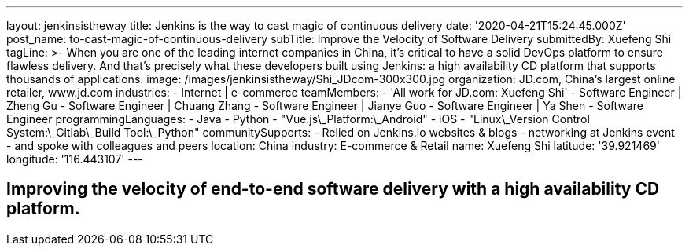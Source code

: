 ---
layout: jenkinsistheway
title: Jenkins is the way to cast magic of continuous delivery
date: '2020-04-21T15:24:45.000Z'
post_name: to-cast-magic-of-continuous-delivery
subTitle: Improve the Velocity of Software Delivery
submittedBy: Xuefeng Shi
tagLine: >-
  When you are one of the leading internet companies in China, it's critical to
  have a solid DevOps platform to ensure flawless delivery. And that's precisely
  what these developers built using Jenkins: a high availability CD platform
  that supports thousands of applications.
image: /images/jenkinsistheway/Shi_JDcom-300x300.jpg
organization: JD.com, China’s largest online retailer, www.jd.com
industries:
  - Internet | e-commerce
teamMembers:
  - 'All work for JD.com: Xuefeng Shi'
  - Software Engineer | Zheng Gu
  - Software Engineer | Chuang Zhang
  - Software Engineer | Jianye Guo
  - Software Engineer | Ya Shen
  - Software Engineer
programmingLanguages:
  - Java
  - Python
  - "Vue.js\_Platform:\_Android"
  - iOS
  - "Linux\_Version Control System:\_Gitlab\_Build Tool:\_Python"
communitySupports:
  - Relied on Jenkins.io websites & blogs
  - networking at Jenkins event
  - and spoke with colleagues and peers
location: China
industry: E-commerce & Retail
name: Xuefeng Shi
latitude: '39.921469'
longitude: '116.443107'
---



== Improving the velocity of end-to-end software delivery with a high availability CD platform.